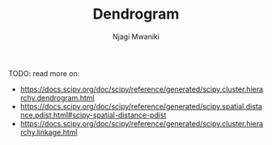 #+TITLE: Dendrogram
#+AUTHOR: Njagi Mwaniki
#+OPTIONS: date:nil


TODO: read more on:
 - https://docs.scipy.org/doc/scipy/reference/generated/scipy.cluster.hierarchy.dendrogram.html
 - https://docs.scipy.org/doc/scipy/reference/generated/scipy.spatial.distance.pdist.html#scipy-spatial-distance-pdist
 - https://docs.scipy.org/doc/scipy/reference/generated/scipy.cluster.hierarchy.linkage.html
